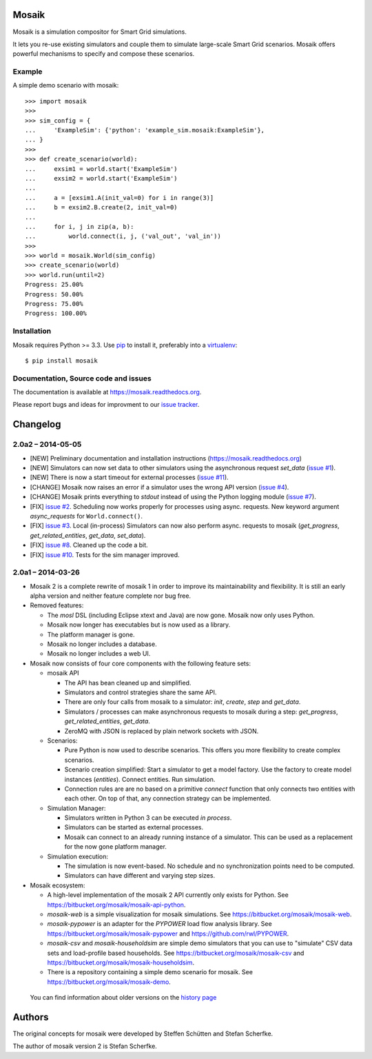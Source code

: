 Mosaik
======

Mosaik is a simulation compositor for Smart Grid simulations.

It lets you re-use existing simulators and couple them to simulate large-scale
Smart Grid scenarios. Mosaik offers powerful mechanisms to specify and compose
these scenarios.

Example
-------

A simple demo scenario with mosaik::

   >>> import mosaik
   >>>
   >>> sim_config = {
   ...     'ExampleSim': {'python': 'example_sim.mosaik:ExampleSim'},
   ... }
   >>>
   >>> def create_scenario(world):
   ...     exsim1 = world.start('ExampleSim')
   ...     exsim2 = world.start('ExampleSim')
   ...
   ...     a = [exsim1.A(init_val=0) for i in range(3)]
   ...     b = exsim2.B.create(2, init_val=0)
   ...
   ...     for i, j in zip(a, b):
   ...         world.connect(i, j, ('val_out', 'val_in'))
   >>>
   >>> world = mosaik.World(sim_config)
   >>> create_scenario(world)
   >>> world.run(until=2)
   Progress: 25.00%
   Progress: 50.00%
   Progress: 75.00%
   Progress: 100.00%


Installation
------------

Mosaik requires Python >= 3.3. Use `pip`__ to install it, preferably into
a `virtualenv`__::

    $ pip install mosaik

__ http://pip.readthedocs.org/en/latest/installing.html
__ http://virtualenv.readthedocs.org/en/latest/

Documentation, Source code and issues
-------------------------------------

The documentation is available at https://mosaik.readthedocs.org.

Please report bugs and ideas for improvment to our `issue tracker`__.

__ https://bitbucket.org/mosaik/mosaik/issues


Changelog
=========

2.0a2 – 2014-05-05
------------------

- [NEW] Preliminary documentation and installation instructions
  (https://mosaik.readthedocs.org)

- [NEW] Simulators can now set data to other simulators using the
  asynchronous request *set_data* (`issue #1`_).

- [NEW] There is now a start timeout for external processes (`issue #11`_).

- [CHANGE] Mosaik now raises an error if a simulator uses the wrong API version
  (`issue #4`_).

- [CHANGE] Mosaik prints everything to *stdout* instead of using the Python
  logging module (`issue #7`_).

- [FIX] `issue #2`_. Scheduling now works properly for processes using async.
  requests. New keyword argument *async_requests* for ``World.connect()``.

- [FIX] `issue #3`_. Local (in-process) Simulators can now also perform async.
  requests to mosaik (*get_progress*, *get_related_entities*, *get_data*,
  *set_data*).

- [FIX] `issue #8`_. Cleaned up the code a bit.

- [FIX] `issue #10`_. Tests for the sim manager improved.

.. _`issue #1`: https://bitbucket.org/mosaik/mosaik/issue/1/
.. _`issue #2`: https://bitbucket.org/mosaik/mosaik/issue/2/
.. _`issue #3`: https://bitbucket.org/mosaik/mosaik/issue/3/
.. _`issue #4`: https://bitbucket.org/mosaik/mosaik/issue/4/
.. _`issue #7`: https://bitbucket.org/mosaik/mosaik/issue/7/
.. _`issue #8`: https://bitbucket.org/mosaik/mosaik/issue/8/
.. _`issue #10`: https://bitbucket.org/mosaik/mosaik/issue/10/
.. _`issue #11`: https://bitbucket.org/mosaik/mosaik/issue/11/


2.0a1 – 2014-03-26
------------------

- Mosaik 2 is a complete rewrite of mosaik 1 in order to improve its
  maintainability and flexibility. It is still an early alpha version and
  neither feature complete nor bug free.

- Removed features:

  - The *mosl* DSL (including Eclipse xtext and Java) are now gone. Mosaik now
    only uses Python.

  - Mosaik now longer has executables but is now used as a library.

  - The platform manager is gone.

  - Mosaik no longer includes a database.

  - Mosaik no longer includes a web UI.

- Mosaik now consists of four core components with the following feature sets:

  - mosaik API

    - The API has bean cleaned up and simplified.

    - Simulators and control strategies share the same API.

    - There are only four calls from mosaik to a simulator: *init*, *create*,
      *step* and *get_data*.

    - Simulators / processes can make asynchronous requests to mosaik during a
      step: *get_progress*, *get_related_entities*, *get_data*.

    - ZeroMQ with JSON is replaced by plain network sockets with JSON.

  - Scenarios:

    - Pure Python is now used to describe scenarios. This offers you more
      flexibility to create complex scenarios.

    - Scenario creation simplified: Start a simulator to get a model factory.
      Use the factory to create model instances (*entities*). Connect entities.
      Run simulation.

    - Connection rules are are no based on a primitive *connect* function that
      only connects two entities with each other. On top of that, any
      connection strategy can be implemented.

  - Simulation Manager:

    - Simulators written in Python 3 can be executed *in process*.

    - Simulators can be started as external processes.

    - Mosaik can connect to an already running instance of a simulator. This
      can be used as a replacement for the now gone platform manager.

  - Simulation execution:

    - The simulation is now event-based. No schedule and no synchronization
      points need to be computed.

    - Simulators can have different and varying step sizes.

- Mosaik ecosystem:

  - A high-level implementation of the mosaik 2 API currently only exists for
    Python. See https://bitbucket.org/mosaik/mosaik-api-python.

  - *mosaik-web* is a simple visualization for mosaik simulations. See
    https://bitbucket.org/mosaik/mosaik-web.

  - *mosaik-pypower* is an adapter for the *PYPOWER* load flow analysis
    library. See https://bitbucket.org/mosaik/mosaik-pypower and
    https://github.com/rwl/PYPOWER.

  - *mosaik-csv* and *mosaik-householdsim* are simple demo simulators that you
    can use to "simulate" CSV data sets and load-profile based households. See
    https://bitbucket.org/mosaik/mosaik-csv and
    https://bitbucket.org/mosaik/mosaik-householdsim.

  - There is a repository containing a simple demo scenario for mosaik. See
    https://bitbucket.org/mosaik/mosaik-demo.


 You can find information about older versions on the `history page`__

__ https://mosaik.readthedocs.org/en/latest/about/history.html


Authors
=======

The original concepts for mosaik were developed by Steffen Schütten and Stefan
Scherfke.

The author of mosaik version 2 is Stefan Scherfke.


